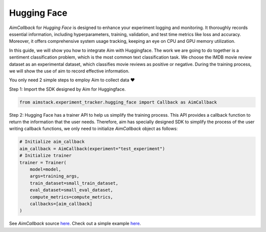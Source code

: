 ############
Hugging Face
############


`AimCallback` for `Hugging Face` is designed to enhance your experiment logging and monitoring. It thoroughly records essential information, including hyperparameters, training, validation, and test time metrics like loss and accuracy. Moreover, it offers comprehensive system usage tracking, keeping an eye on CPU and GPU memory utilization.

In this guide, we will show you how to integrate Aim with Huggingface. The work we are going to do together is a sentiment classification problem, which is the most common text classification task. We choose the IMDB movie review dataset as an experimental dataset, which classifies movie reviews as positive or negative. During the training process, we will show the use of aim to record effective information.

You only need 2 simple steps to employ Aim to collect data ❤️

Step 1: Import the SDK designed by Aim for Huggingface.

.. code-block:: python

    from aimstack.experiment_tracker.hugging_face import Callback as AimCallback

Step 2: Hugging Face has a trainer API to help us simplify the training process. This API provides a callback function to return the information that the user needs. Therefore, aim has specially designed SDK to simplify the process of the user writing callback functions, we only need to initialize `AimCallback` object as follows:

.. code-block:: python

    # Initialize aim_callback
    aim_callback = AimCallback(experiment="test_experiment")
    # Initialize trainer
    trainer = Trainer(
        model=model,    
        args=training_args,
        train_dataset=small_train_dataset,
        eval_dataset=small_eval_dataset,
        compute_metrics=compute_metrics,
        callbacks=[aim_callback]
    )

See `AimCallback` source `here <https://github.com/aimhubio/aim/blob/main/pkgs/aimstack/hugging_face_tracker/callbacks/base_callback.py>`_.
Check out a simple example `here <https://github.com/aimhubio/aim/blob/main/examples/hugging_face_track.py>`_.
